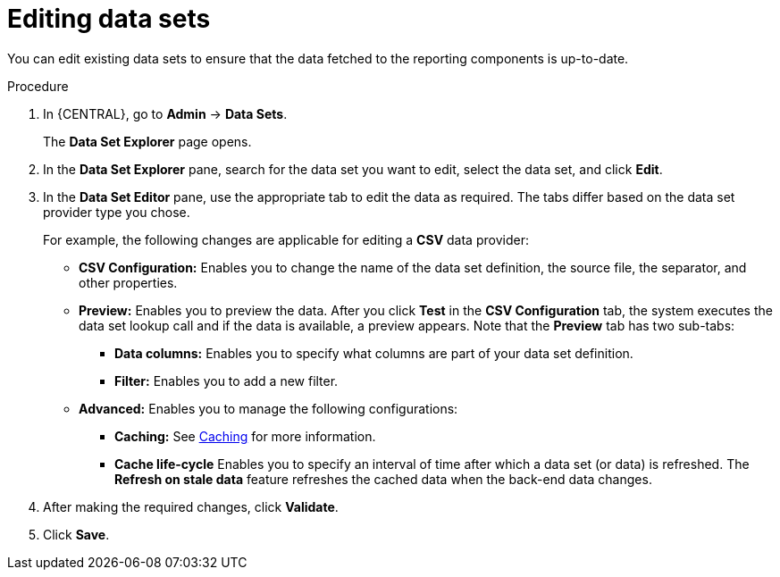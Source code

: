 [id='editing-data-sets-proc_{context}']
= Editing data sets

You can edit existing data sets to ensure that the data fetched to the reporting components is up-to-date.

.Procedure
. In {CENTRAL}, go to *Admin* -> *Data Sets*.
+
The *Data Set Explorer* page opens.
. In the *Data Set Explorer* pane, search for the data set you want to edit, select the data set, and click *Edit*.
. In the *Data Set Editor* pane, use the appropriate tab to edit the data as required. The tabs differ based on the data set provider type you chose.
+
For example, the following changes are applicable for editing a *CSV* data provider:
+
* *CSV Configuration:* Enables you to change the name of the data set definition, the source file, the separator, and other properties.
* *Preview:* Enables you to preview the data. After you click *Test* in the *CSV Configuration* tab, the system executes the data set lookup call and if the data is available, a preview appears. Note that the *Preview* tab has two sub-tabs:
** *Data columns:* Enables you to specify what columns are part of your data set definition.
** *Filter:* Enables you to add a new filter.
* *Advanced:* Enables you to manage the following configurations:
** *Caching:* See xref:data-sets-caching-con_creating-custom-pages[Caching] for more information.
** *Cache life-cycle* Enables you to specify an interval of time after which a data set (or data) is refreshed. The *Refresh on stale data* feature refreshes the cached data when the back-end data changes.
. After making the required changes, click *Validate*.
. Click *Save*.
